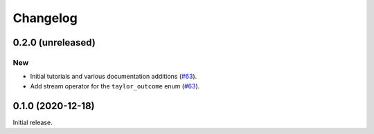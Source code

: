 Changelog
=========

0.2.0 (unreleased)
------------------

New
~~~

- Initial tutorials and various documentation additions
  (`#63 <https://github.com/bluescarni/heyoka/pull/63>`__).
- Add stream operator for the ``taylor_outcome`` enum
  (`#63 <https://github.com/bluescarni/heyoka/pull/63>`__).

0.1.0 (2020-12-18)
------------------

Initial release.
